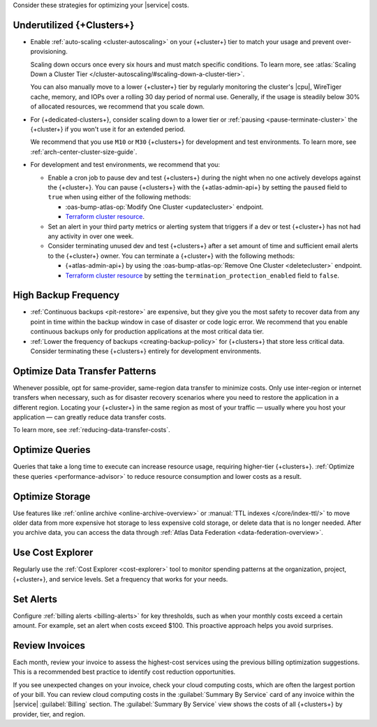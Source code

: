 Consider these strategies for optimizing your |service| costs.

Underutilized {+Clusters+}
--------------------------

- Enable :ref:`auto-scaling <cluster-autoscaling>` on your {+cluster+}
  tier to match your usage and prevent over-provisioning.
  
  Scaling down occurs once every six hours and must match
  specific conditions. To learn more, see :atlas:`Scaling Down a Cluster Tier 
  </cluster-autoscaling/#scaling-down-a-cluster-tier>`.

  You can also manually move to a lower {+cluster+} tier by regularly
  monitoring the cluster's |cpu|, WireTiger cache, memory, and IOPs
  over a rolling 30 day period of normal use. Generally, if the usage
  is steadily below 30% of allocated resources, we recommend that you
  scale down. 

- For {+dedicated-clusters+}, consider scaling down 
  to a lower tier or :ref:`pausing <pause-terminate-cluster>` the {+cluster+} 
  if you won't use it for an extended period. 
  
  We recommend that you
  use ``M10`` or ``M30`` {+clusters+} for development and test environments. To learn more, see :ref:`arch-center-cluster-size-guide`.
  
- For development and test environments, we recommend that you:

  - Enable a cron job to
    pause dev and test {+clusters+} during the night when no one actively develops against the {+cluster+}. You can pause {+clusters+} with the
    {+atlas-admin-api+} by setting the ``paused`` field to ``true`` when
    using either of the following methods:
    
    - :oas-bump-atlas-op:`Modify One Cluster <updatecluster>` endpoint.
    - `Terraform cluster resource <https://registry.terraform.io/providers/mongodb/mongodbatlas/latest/docs/resources/cluster#paused-2>`__.

  - Set an alert in your 
    third party metrics or alerting system that triggers if a dev or
    test {+cluster+} has not had any activity in over one week.

  - Consider terminating unused dev and test {+clusters+} after a 
    set amount of time and sufficient email alerts to the {+cluster+}
    owner. You can terminate a {+cluster+} with the following methods:

    - {+atlas-admin-api+} by using the :oas-bump-atlas-op:`Remove One Cluster
      <deletecluster>` endpoint.
    - `Terraform cluster resource
      <https://registry.terraform.io/providers/mongodb/mongodbatlas/latest/docs/resources/cluster#termination_protection_enabled-2>`__
      by setting the ``termination_protection_enabled`` field to ``false``.


High Backup Frequency
---------------------

- :ref:`Continuous backups <pit-restore>` are expensive, but they give
  you the most safety to recover data from any point in time within the
  backup window in case of disaster or code logic error. We recommend
  that you enable continuous backups only for production applications at
  the most critical data tier.

- :ref:`Lower the frequency of backups <creating-backup-policy>` for
  {+clusters+} that store less critical data. Consider terminating
  these {+clusters+} entirely for development environments.

Optimize Data Transfer Patterns
---------------------------------

Whenever possible, opt for same-provider, same-region data transfer to
minimize costs. Only use inter-region or internet transfers when
necessary, such as for disaster recovery scenarios where you need to
restore the application in a different region. Locating your {+cluster+}
in the same region as most of your traffic — usually where you host your
application — can greatly reduce data transfer costs.

To learn more, see :ref:`reducing-data-transfer-costs`.

Optimize Queries
----------------

Queries that take a long time to execute can increase resource usage, 
requiring higher-tier {+clusters+}. :ref:`Optimize these queries <performance-advisor>` 
to reduce resource consumption and lower costs as a result.

Optimize Storage
----------------

Use features like :ref:`online archive <online-archive-overview>` 
or :manual:`TTL indexes </core/index-ttl/>` to move older data from more
expensive hot storage to less expensive cold storage, or delete data
that is no longer needed. After you archive data, you can access the
data through :ref:`Atlas Data Federation <data-federation-overview>`. 

Use Cost Explorer
-----------------

Regularly use the :ref:`Cost Explorer <cost-explorer>` tool to monitor spending 
patterns at the organization, project, {+cluster+}, and service levels. Set a 
frequency that works for your needs.

Set Alerts
----------

Configure :ref:`billing alerts <billing-alerts>` for key thresholds, such as 
when your monthly costs exceed a certain amount.  For example, set an alert when 
costs exceed $100. This proactive approach helps you avoid surprises.

Review Invoices
---------------

Each month, review your invoice to assess the highest-cost services using the 
previous billing optimization suggestions. This is a recommended best practice 
to identify cost reduction opportunities.

If you see unexpected changes on your invoice, check your cloud
computing costs, which are often the largest portion of your bill. You
can review cloud computing costs in the :guilabel:`Summary By Service`
card of any invoice within the |service| :guilabel:`Billing` section.
The :guilabel:`Summary By Service` view shows the costs of all
{+clusters+} by provider, tier, and region.